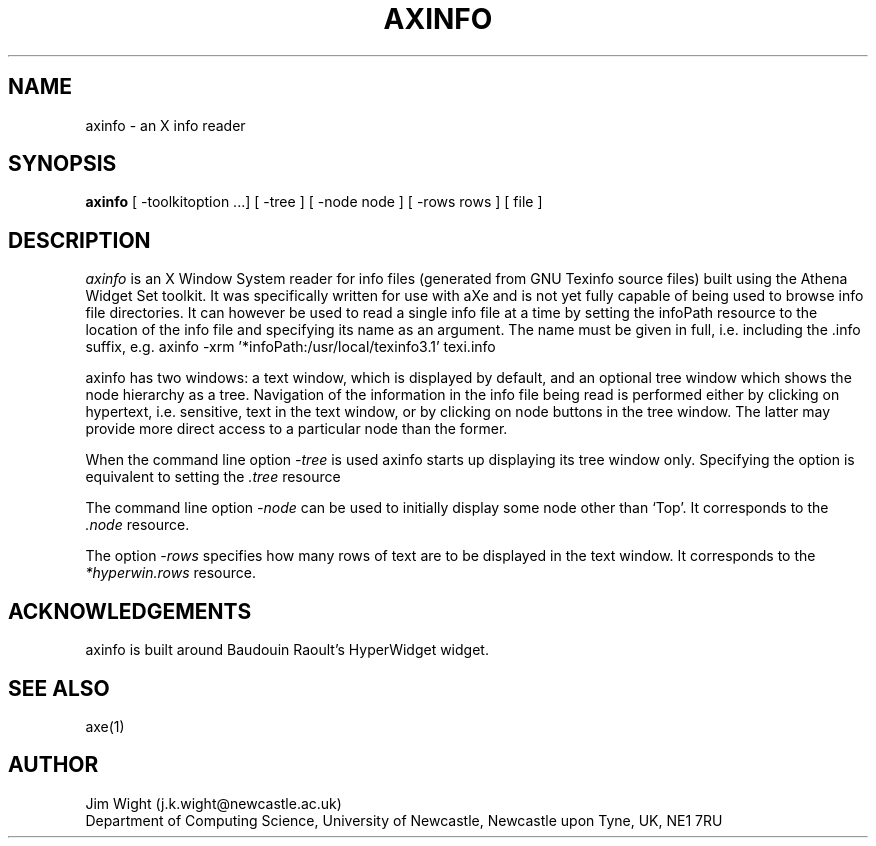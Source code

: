 .TH AXINFO 1x "January 1994" "axinfo Release 1.0"
.SH NAME 
axinfo - an X info reader
.SH SYNOPSIS 
.B axinfo 
[ -toolkitoption ...] [ -tree ] [ -node node ] [ -rows rows ] [ file ]
.SH DESCRIPTION 
.I axinfo
is an X Window System reader for info files (generated from GNU
Texinfo source files) built using the Athena Widget Set toolkit. It
was specifically written for use with aXe and is not yet fully capable
of being used to browse info file directories. It can however be used
to read a single info file at a time by setting the infoPath resource
to the location of the info file and specifying its name as an
argument. The name must be given in full, i.e. including the .info
suffix, e.g.
axinfo -xrm '*infoPath:/usr/local/texinfo3.1' texi.info
.PP
axinfo has two windows: a text window, which is displayed by default,
and an optional tree window which shows the node hierarchy as a tree. 
Navigation of the information in the info file being read is performed
either by clicking on hypertext, i.e. sensitive, text in the text window,
or by clicking on node buttons in the tree window. The latter may provide
more direct access to a particular node than the former.
.PP
When the command line option
.I -tree
is used axinfo starts up displaying its tree window only. Specifying
the option is equivalent to setting the
.I .tree
resource
.PP
The command line option
.I -node
can be used to initially display some node other than `Top'. 
It corresponds to the
.I .node
resource.
.PP
The option
.I -rows
specifies how many rows of text are to be displayed in the text window.
It corresponds to the
.I *hyperwin.rows
resource.
.SH ACKNOWLEDGEMENTS
axinfo is built around Baudouin Raoult's HyperWidget widget.
.SH SEE ALSO
axe(1)
.SH AUTHOR
Jim Wight (j.k.wight@newcastle.ac.uk)
.br
Department of Computing Science, University of Newcastle, Newcastle upon Tyne, UK, NE1 7RU

 
